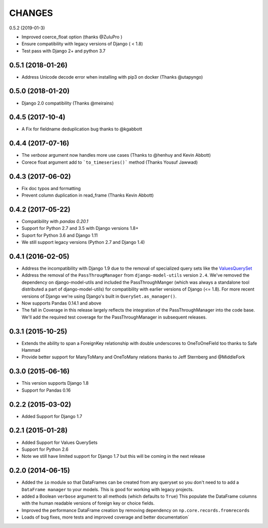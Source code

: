 CHANGES
========
0.5.2 (2019-01-3)

- Improved coerce_float option (thanks @ZuluPro )
- Ensure compatibility with legacy versions of Django ( < 1.8)
- Test pass with Django 2+ and python 3.7

0.5.1 (2018-01-26)
-----------------
- Address Unicode decode error when installing with pip3 on docker (Thanks @utapyngo)

0.5.0 (2018-01-20)
------------------
- Django 2.0 compatibility (Thanks @meirains)

0.4.5 (2017-10-4)
-----------------
- A Fix for fieldname deduplication bug thanks to @kgabbott

0.4.4 (2017-07-16)
-------------------
- The `verbose` argument now handles more use cases (Thanks to @henhuy and
  Kevin Abbott)
- Corece float argument add to ```to_timeseries()``` method (Thanks Yousuf Jawwad)

0.4.3 (2017-06-02)
--------------------
- Fix doc typos and formatting
- Prevent column duplication in read_frame (Thanks Kevin Abbott)

0.4.2 (2017-05-22)
--------------------
- Compatibility with `pandas 0.20.1`
- Support for Python 2.7 and 3.5 with Django versions 1.8+
- Suport for Python 3.6 and Django 1.11
- We still support legacy versions (Python 2.7 and Django 1.4)

0.4.1 (2016-02-05)
-------------------
- Address the incompatibility with Django 1.9 due to the removal of
  specialized query sets like the
  `ValuesQuerySet <https://code.djangoproject.com/ticket/24211>`_
- Address the removal of the ``PassThrougManager`` from  ``django-model-utils``
  version ``2.4``.  We've removed the dependency on django-model-utils and
  included the PassThroughManger (which was always a standalone tool
  distributed a part of django-model-utils) for compatibility with
  earlier versions of Django (<= 1.8). For more recent versions of
  Django we're using Django's built in ``QuerySet.as_manager()``.
- Now supports Pandas 0.14.1 and above
- The fall in Coverage in this release largely reflects the integration of
  the PassThroughManager into the code base. We'll add the required test
  coverage for the PassThroughManager in subsequent releases.

0.3.1 (2015-10-25)
-------------------
- Extends the ability to span a ForeignKey relationship with double underscores
  to OneToOneField too thanks to Safe Hammad
- Provide better support for  ManyToMany and OneToMany relations thanks to
  Jeff Sternberg and @MiddleFork

0.3.0 (2015-06-16)
---------------------
- This version supports Django 1.8
- Support for Pandas 0.16

0.2.2 (2015-03-02)
---------------------
- Added Support for Django 1.7

0.2.1 (2015-01-28)
---------------------
- Added Support for Values QuerySets
- Support for Python 2.6
- Note we still have limited support for Django 1.7 but this will be coming in
  the next release

0.2.0 (2014-06-15)
--------------------

- Added the ``io`` module so that DataFrames can be created from any
  queryset so you don't need to to add a ``DataFrame manager`` to your
  models. This is good for working with legacy projects.
- added a Boolean ``verbose`` argument to all methods (which defaults to ``True``)
  This populate the DataFrame columns with the human readable versions of
  foreign key or choice fields.
- Improved the performance DataFrame creation by removing dependency on
  ``np.core.records.fromrecords``
- Loads of bug fixes, more tests and improved coverage and better
  documentation`
